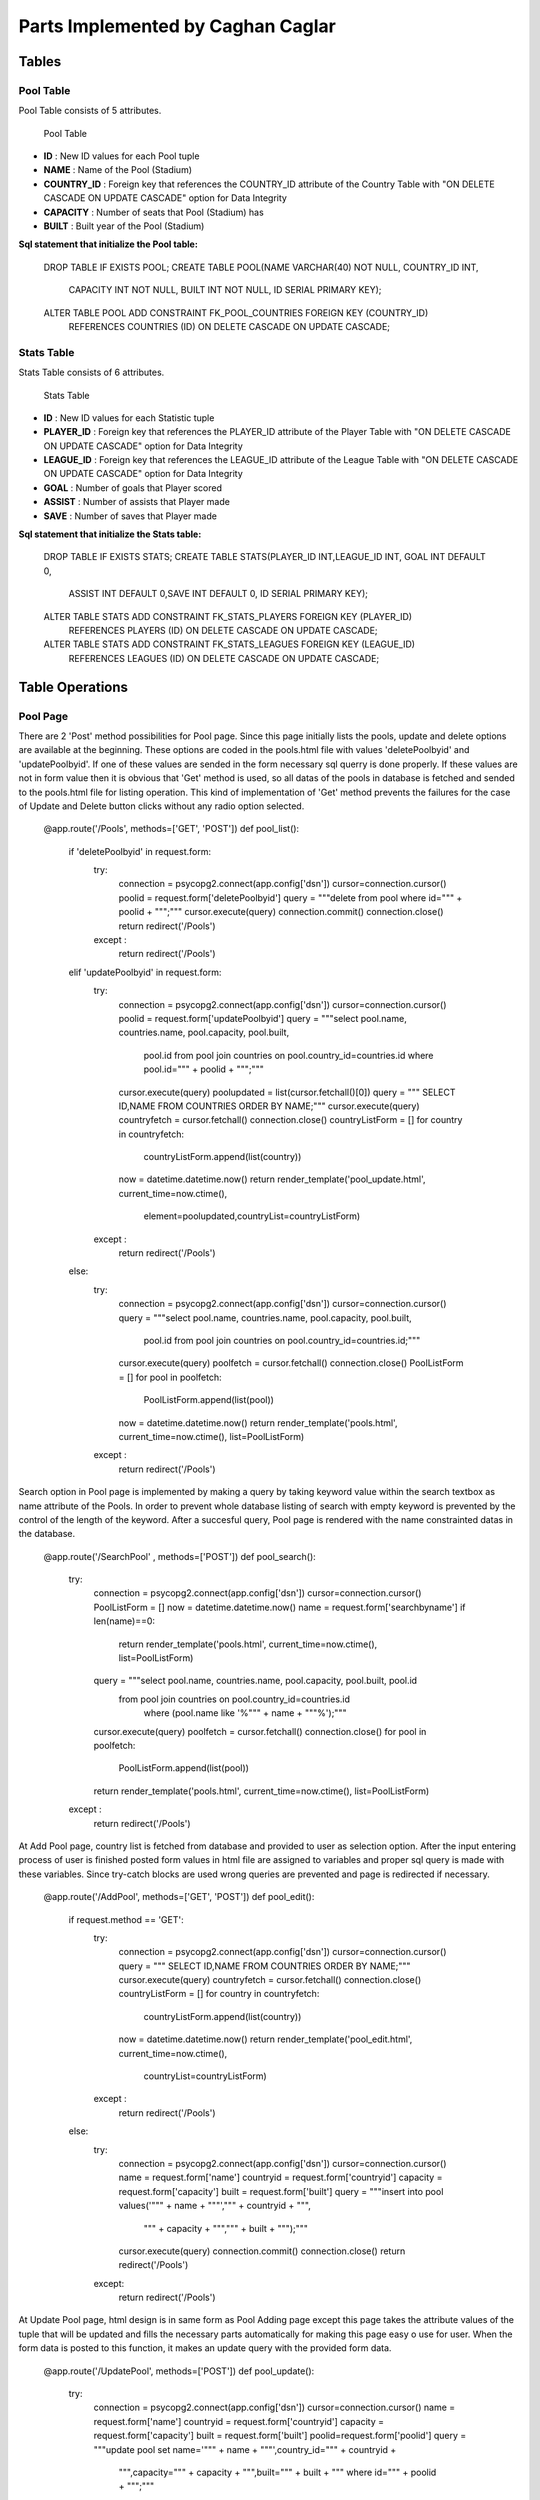 Parts Implemented by Caghan Caglar
==================================
Tables
~~~~~~
Pool Table
----------
Pool Table consists of 5 attributes.

   .. figure:: pooltable.png

   Pool Table

- **ID**        : New ID values for each Pool tuple

- **NAME**       : Name of the Pool (Stadium)

- **COUNTRY_ID** : Foreign key that references the COUNTRY_ID attribute of the Country Table with "ON DELETE CASCADE ON UPDATE CASCADE" option for Data Integrity

- **CAPACITY**   : Number of seats that Pool (Stadium) has

- **BUILT**      : Built year of the Pool (Stadium)

**Sql statement that initialize the Pool table:**

   .. code-block:: python

   DROP TABLE IF EXISTS POOL;
   CREATE TABLE POOL(NAME VARCHAR(40) NOT NULL, COUNTRY_ID INT,
                      CAPACITY INT NOT NULL, BUILT INT NOT NULL,
                      ID SERIAL PRIMARY KEY);
   ALTER TABLE POOL ADD CONSTRAINT FK_POOL_COUNTRIES FOREIGN KEY (COUNTRY_ID)
               REFERENCES COUNTRIES (ID) ON DELETE CASCADE ON UPDATE CASCADE;

Stats Table
-----------
Stats Table consists of 6 attributes.

   .. figure:: statstable.png

   Stats Table

- **ID**        : New ID values for each Statistic tuple

- **PLAYER_ID** : Foreign key that references the PLAYER_ID attribute of the Player Table with "ON DELETE CASCADE ON UPDATE CASCADE" option for Data Integrity

- **LEAGUE_ID** : Foreign key that references the LEAGUE_ID attribute of the League Table with "ON DELETE CASCADE ON UPDATE CASCADE" option for Data Integrity

- **GOAL**      : Number of goals that Player scored

- **ASSIST**    : Number of assists that Player made

- **SAVE**      : Number of saves that Player made

**Sql statement that initialize the Stats table:**

   .. code-block:: python

   DROP TABLE IF EXISTS STATS;
   CREATE TABLE STATS(PLAYER_ID INT,LEAGUE_ID INT, GOAL INT DEFAULT 0,
                            ASSIST INT DEFAULT 0,SAVE INT DEFAULT 0,
                            ID SERIAL PRIMARY KEY);
   ALTER TABLE STATS ADD CONSTRAINT FK_STATS_PLAYERS FOREIGN KEY (PLAYER_ID)
               REFERENCES PLAYERS (ID) ON DELETE CASCADE ON UPDATE CASCADE;
   ALTER TABLE STATS ADD CONSTRAINT FK_STATS_LEAGUES FOREIGN KEY (LEAGUE_ID)
               REFERENCES LEAGUES (ID) ON DELETE CASCADE ON UPDATE CASCADE;

Table Operations
~~~~~~~~~~~~~~~~
Pool Page
---------
There are 2 'Post' method possibilities for Pool page. Since this page initially lists the pools, update and delete options are available at the beginning. These options are coded in the pools.html file with values 'deletePoolbyid' and 'updatePoolbyid'. If one of these values are sended in the form necessary sql querry is done properly. If these values are not in form value then it is obvious that 'Get' method is used, so all datas of the pools in database is fetched and sended to the pools.html file for listing operation.
This kind of implementation of 'Get' method prevents the failures for the case of Update and Delete button clicks without any radio option selected.

   .. code-block:: python

   @app.route('/Pools', methods=['GET', 'POST'])
   def pool_list():
       if 'deletePoolbyid' in request.form:
           try:
               connection = psycopg2.connect(app.config['dsn'])
               cursor=connection.cursor()
               poolid = request.form['deletePoolbyid']
               query = """delete from pool where id=""" + poolid + """;"""
               cursor.execute(query)
               connection.commit()
               connection.close()
               return redirect('/Pools')
           except :
               return redirect('/Pools')
       elif 'updatePoolbyid' in request.form:
           try:
               connection = psycopg2.connect(app.config['dsn'])
               cursor=connection.cursor()
               poolid = request.form['updatePoolbyid']
               query = """select pool.name, countries.name, pool.capacity, pool.built,
                  pool.id from pool join countries on pool.country_id=countries.id
                  where pool.id=""" + poolid + """;"""
               cursor.execute(query)
               poolupdated = list(cursor.fetchall()[0])
               query = """ SELECT ID,NAME FROM COUNTRIES ORDER BY NAME;"""
               cursor.execute(query)
               countryfetch = cursor.fetchall()
               connection.close()
               countryListForm = []
               for country in countryfetch:
                   countryListForm.append(list(country))
               now = datetime.datetime.now()
               return render_template('pool_update.html', current_time=now.ctime(),
                  element=poolupdated,countryList=countryListForm)
           except :
               return redirect('/Pools')
       else:
           try:
               connection = psycopg2.connect(app.config['dsn'])
               cursor=connection.cursor()
               query = """select pool.name, countries.name, pool.capacity, pool.built,
                  pool.id from pool join countries on pool.country_id=countries.id;"""
               cursor.execute(query)
               poolfetch = cursor.fetchall()
               connection.close()
               PoolListForm = []
               for pool in poolfetch:
                   PoolListForm.append(list(pool))
               now = datetime.datetime.now()
               return render_template('pools.html', current_time=now.ctime(), list=PoolListForm)
           except :
               return redirect('/Pools')

Search option in Pool page is implemented by making a query by taking keyword value within the search textbox as name attribute of the Pools. In order to prevent whole database listing of search with empty keyword is prevented by the control of the length of the keyword. After a succesful query, Pool page is rendered with the name constrainted datas in the database.

   .. code-block:: python

   @app.route('/SearchPool' , methods=['POST'])
   def pool_search():
       try:
           connection = psycopg2.connect(app.config['dsn'])
           cursor=connection.cursor()
           PoolListForm = []
           now = datetime.datetime.now()
           name = request.form['searchbyname']
           if len(name)==0:
               return render_template('pools.html', current_time=now.ctime(), list=PoolListForm)
           query = """select pool.name, countries.name, pool.capacity, pool.built, pool.id
            from pool join countries on pool.country_id=countries.id
               where (pool.name like '%""" + name + """%');"""
           cursor.execute(query)
           poolfetch = cursor.fetchall()
           connection.close()
           for pool in poolfetch:
               PoolListForm.append(list(pool))
           return render_template('pools.html', current_time=now.ctime(), list=PoolListForm)
       except :
           return redirect('/Pools')

At Add Pool page, country list is fetched from database and provided to user as selection option. After the input entering process of user is finished posted form values in html file are assigned to variables and proper sql query is made with these variables. Since try-catch blocks are used wrong queries are prevented and page is redirected if necessary.

   .. code-block:: python

   @app.route('/AddPool', methods=['GET', 'POST'])
   def pool_edit():
     if request.method == 'GET':
         try:
             connection = psycopg2.connect(app.config['dsn'])
             cursor=connection.cursor()
             query = """ SELECT ID,NAME FROM COUNTRIES ORDER BY NAME;"""
             cursor.execute(query)
             countryfetch = cursor.fetchall()
             connection.close()
             countryListForm = []
             for country in countryfetch:
                 countryListForm.append(list(country))
             now = datetime.datetime.now()
             return render_template('pool_edit.html', current_time=now.ctime(),
               countryList=countryListForm)
         except :
             return redirect('/Pools')
     else:
         try:
             connection = psycopg2.connect(app.config['dsn'])
             cursor=connection.cursor()
             name = request.form['name']
             countryid = request.form['countryid']
             capacity = request.form['capacity']
             built = request.form['built']
             query = """insert into pool values('""" + name + """',""" + countryid + """,
               """ + capacity + """,""" + built + """);"""
             cursor.execute(query)
             connection.commit()
             connection.close()
             return redirect('/Pools')
         except:
             return redirect('/Pools')

At Update Pool page, html design is in same form as Pool Adding page except this page takes the attribute values of the tuple that will be updated and fills the necessary parts automatically for making this page easy o use for user. When the form data is posted to this function, it makes an update query with the provided form data.

   .. code-block:: python

   @app.route('/UpdatePool', methods=['POST'])
   def pool_update():
       try:
           connection = psycopg2.connect(app.config['dsn'])
           cursor=connection.cursor()
           name = request.form['name']
           countryid = request.form['countryid']
           capacity = request.form['capacity']
           built = request.form['built']
           poolid=request.form['poolid']
           query = """update pool set name='""" + name + """',country_id=""" + countryid +
            """,capacity=""" + capacity + """,built=""" + built + """
            where id=""" + poolid + """;"""
           cursor.execute(query)
           connection.commit()
           connection.close()
           return redirect('/Pools')
       except:
           return redirect('/Pools')

Statistic Page
--------------
Statistics page initialy takes league lists from league table for selection option in 'statistics.html' file. After the 2 selection is made by user, these values posted to the same page. Values at the html file are assigned to the variables for sql queries from the join of Stats and Players tables. Players that satisfies selection constraints listed according to the stat type (goal,assist or save) in decreasing order.
Delete and update operations serves as almost same way as described in the Pool page.

   .. code-block:: python

   @app.route('/Statistic',methods=['GET', 'POST'])
   def statistics():
           if 'deletestatbyid' in request.form:
               try:
                   connection = psycopg2.connect(app.config['dsn'])
                   cursor=connection.cursor()
                   statid = request.form['deletestatbyid']
                   query = """delete from stats where id=""" + statid + """;"""
                   cursor.execute(query)
                   connection.commit()
                   connection.close()
                   return redirect('/Statistic')
               except :
                   return redirect('/Statistic')
           elif 'updatestatbyid' in request.form:
               try:
                   connection = psycopg2.connect(app.config['dsn'])
                   cursor=connection.cursor()
                   statid = request.form['updatestatbyid']
                   query = """select players.name, players.surname, players.team, stats.goal, stats.assist, stats.save, stats.id from stats join players on players.id=stats.player_id where stats.id="""+statid+""";"""
                   cursor.execute(query)
                   statupdated = list(cursor.fetchall()[0])
                   connection.close()
                   now = datetime.datetime.now()
                   return render_template('stat_update.html', current_time=now.ctime(), element=statupdated)
               except :
                   return redirect('/Statistic')
           elif 'stattype' in request.form:
               try:
                   connection = psycopg2.connect(app.config['dsn'])
                   cursor=connection.cursor()
                   league=request.form['league']
                   stattype=request.form['stattype']
                   query = """select players.name, players.surname, players.team, stats.goal, stats.assist, stats.save, stats.id from stats join players on players.id=stats.player_id where stats.league_id="""+league+""" order by """+stattype+""" desc;"""
                   cursor.execute(query)
                   statsfetch = cursor.fetchall()
                   connection.close()
                   StatsListForm = []
                   for stats in statsfetch:
                       StatsListForm.append(list(stats))
                   leagueListForm = []
                   now = datetime.datetime.now()
                   return render_template('statistics.html', current_time=now.ctime(), list=StatsListForm,leagueList=leagueListForm)
               except :
                   return redirect('/Statistic')
           else:
               try:
                   connection = psycopg2.connect(app.config['dsn'])
                   cursor=connection.cursor()
                   query = """ SELECT ID,NAME FROM LEAGUES ORDER BY NAME;"""
                   cursor.execute(query)
                   leaguesfetch = cursor.fetchall()
                   connection.close()
                   StatsListForm = []
                   leagueListForm = []
                   for league in leaguesfetch:
                       leagueListForm.append(list(league))
                   now = datetime.datetime.now()
                   return render_template('statistics.html', current_time=now.ctime(), list=StatsListForm,leagueList=leagueListForm)
               except :
                   return redirect('/Statistic')

Search option in Statistic page is implemented by making a query by taking keyword value within the search textbox
as name attribute of the Player. In order to prevent whole database listing of search with empty keyword is pre-
vented by the control of the length of the keyword. After a succesful query, Statistic page is rendered with the name
constrainted datas in the database.

   .. code-block:: python

   @app.route('/SearchStat' , methods=['POST'])
   def stat_search():
       try:
           connection = psycopg2.connect(app.config['dsn'])
           cursor=connection.cursor()
           name = request.form['searchbyname']
           if len(name)==0:
               return redirect('/Statistic')
           query = """select players.name, players.surname, players.team, stats.goal, stats.assist, stats.save, stats.id from stats join players on players.id=stats.player_id where (players.name like '%""" + name + """%');"""
           cursor.execute(query)
           statfetch = cursor.fetchall()
           connection.close()
           StatListForm = []
           for stat in statfetch:
               StatListForm.append(list(stat))
           now = datetime.datetime.now()
           return render_template('statistics.html', current_time=now.ctime(), list=StatListForm)

       except :
           return redirect('/Statistic')

At Update Statistic page, html design is in same form as Statistic Adding page except this page takes the attribute values
of the tuple that will be updated and fills the necessary parts automatically for making this page easy o use for
user. When the form data is posted to this function, it makes an update query with the provided form data.

   .. code-block:: python

   @app.route('/UpdateStats', methods=['GET', 'POST'])
   def stat_update():
           if request.method == 'GET':
               now = datetime.datetime.now()
               return render_template('stat_update.html', current_time=now.ctime())
           else:
               try:
                   connection = psycopg2.connect(app.config['dsn'])
                   cursor=connection.cursor()
                   goal = request.form['goal']
                   assist = request.form['assist']
                   save = request.form['save']
                   statid=request.form['updatebyid']
                   query = """update stats set goal=""" + goal + """,assist=""" + assist + """,save=""" + save + """ where id=""" + statid + """;"""
                   cursor.execute(query)
                   connection.commit()
                   connection.close()
                   return redirect('/Statistic')
               except :
                   return redirect('/Statistic')

At Add Statistic page, country list is fetched from database and provided to user as selection option. After the input
entering process of user is finished posted form values in html file are assigned to variables and proper sql query
is made with these variables. Since try-catch blocks are used wrong queries are prevented and page is redirected
if necessary.

   .. code-block:: python

   @app.route('/AddStat', methods=['GET', 'POST'])
   def stat_add():
           if request.method == 'GET':
               try:
                   connection = psycopg2.connect(app.config['dsn'])
                   cursor=connection.cursor()
                   query = """ SELECT ID,NAME,SURNAME,TEAM FROM PLAYERS ORDER BY NAME;"""
                   cursor.execute(query)
                   playersfetch = cursor.fetchall()
                   playerListForm = []
                   for player in playersfetch:
                       playerListForm.append(list(player))
                   query = """ SELECT ID,NAME FROM LEAGUES ORDER BY NAME;"""
                   cursor.execute(query)
                   leaguesfetch = cursor.fetchall()
                   connection.close()
                   leagueListForm = []
                   for league in leaguesfetch:
                       leagueListForm.append(list(league))
                   now = datetime.datetime.now()
                   return render_template('stat_add.html', current_time=now.ctime(),playerList=playerListForm,leagueList=leagueListForm)
               except:
                   return redirect('/Statistic')
           else:
               try:
                   connection = psycopg2.connect(app.config['dsn'])
                   cursor=connection.cursor()
                   playerid=request.form['playerid']
                   leagueid=request.form['leagueid']
                   goal = request.form['goal']
                   assist = request.form['assist']
                   save = request.form['save']
                   query = """insert into stats values(""" + playerid + """,""" + leagueid + """,""" + goal + """,""" + assist + """,""" + save +""");"""
                   cursor.execute(query)
                   connection.commit()
                   connection.close()
                   return redirect('/Statistic')
               except :
                    return redirect('/Statistic')

